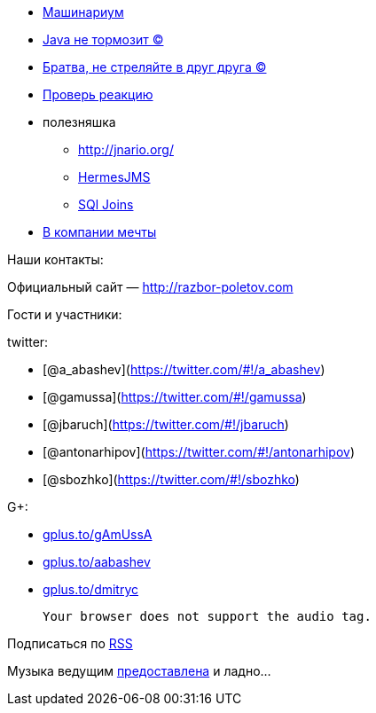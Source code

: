 * http://www.infoq.com/presentations/JVM-Mechanics[Машинариум]
* http://www.infoq.com/articles/9_Fallacies_Java_Performance[Java не
тормозит ©]
* http://www.thingist.com/item/4372/[Братва, не стреляйте в друг друга
©]
* http://blog.springsource.org/2013/05/13/reactor-a-foundation-for-asynchronous-applications-on-the-jvm/[Проверь
реакцию]
* полезняшка
** http://jnario.org/ +
** http://www.hermesjms.com/confluence/display/HJMS/Home[HermesJMS]
** https://lh6.googleusercontent.com/-yCF8ozFNypQ/UWawXy7vg3I/AAAAAAAAAkM/tXcV3HupLFE/w966-h760-no/BHVicYICMAAdHGv.jpg[SQl
Joins]
* http://lifehacker.com/how-to-find-out-if-a-company-is-a-cultural-fit-for-you-510587663[В
компании мечты]

Наши контакты:

Официальный сайт — http://razbor-poletov.com

Гости и участники:

twitter:

* [@a_abashev](https://twitter.com/#!/a_abashev)
* [@gamussa](https://twitter.com/#!/gamussa)
* [@jbaruch](https://twitter.com/#!/jbaruch)
* [@antonarhipov](https://twitter.com/#!/antonarhipov)
* [@sbozhko](https://twitter.com/#!/sbozhko)

G+:

* http://gplus.to/gAmUssA[gplus.to/gAmUssA]
* http://gplus.to/aabashev[gplus.to/aabashev]
* http://gplus.to/dmitryc[gplus.to/dmitryc]

 Your browser does not support the audio tag.

Подписаться по http://feeds.feedburner.com/razbor-podcast[RSS]

Музыка ведущим
http://www.audiobank.fm/single-music/27/111/More-And-Less/[предоставлена]
и ладно...
